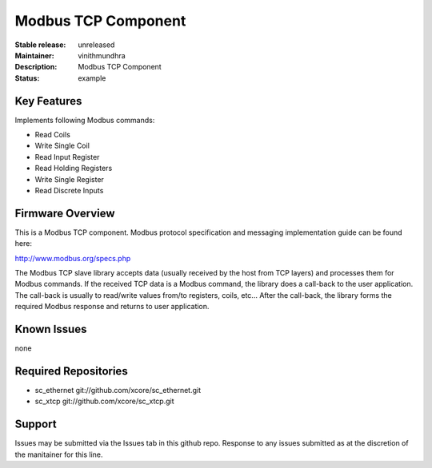 Modbus TCP Component
....................

:Stable release:  unreleased
:Maintainer:  vinithmundhra
:Description:  Modbus TCP Component

:Status:  example

Key Features
============

Implements following Modbus commands:

- Read Coils
- Write Single Coil
- Read Input Register
- Read Holding Registers
- Write Single Register
- Read Discrete Inputs

Firmware Overview
=================

This is a Modbus TCP component. Modbus protocol specification and messaging implementation guide can be found here:

http://www.modbus.org/specs.php

The Modbus TCP slave library accepts data (usually received by the host from TCP layers) and processes them for Modbus commands. If the received TCP data is a Modbus command, the library does a call-back to the user application. The call-back is usually to read/write values from/to registers, coils, etc... After the call-back, the library forms the required Modbus response and returns to user application.

Known Issues
============

none

Required Repositories
=====================

- sc_ethernet git://github.com/xcore/sc_ethernet.git
- sc_xtcp git://github.com/xcore/sc_xtcp.git

Support
=======

Issues may be submitted via the Issues tab in this github repo. Response to any issues submitted as at the discretion of the manitainer for this line.
